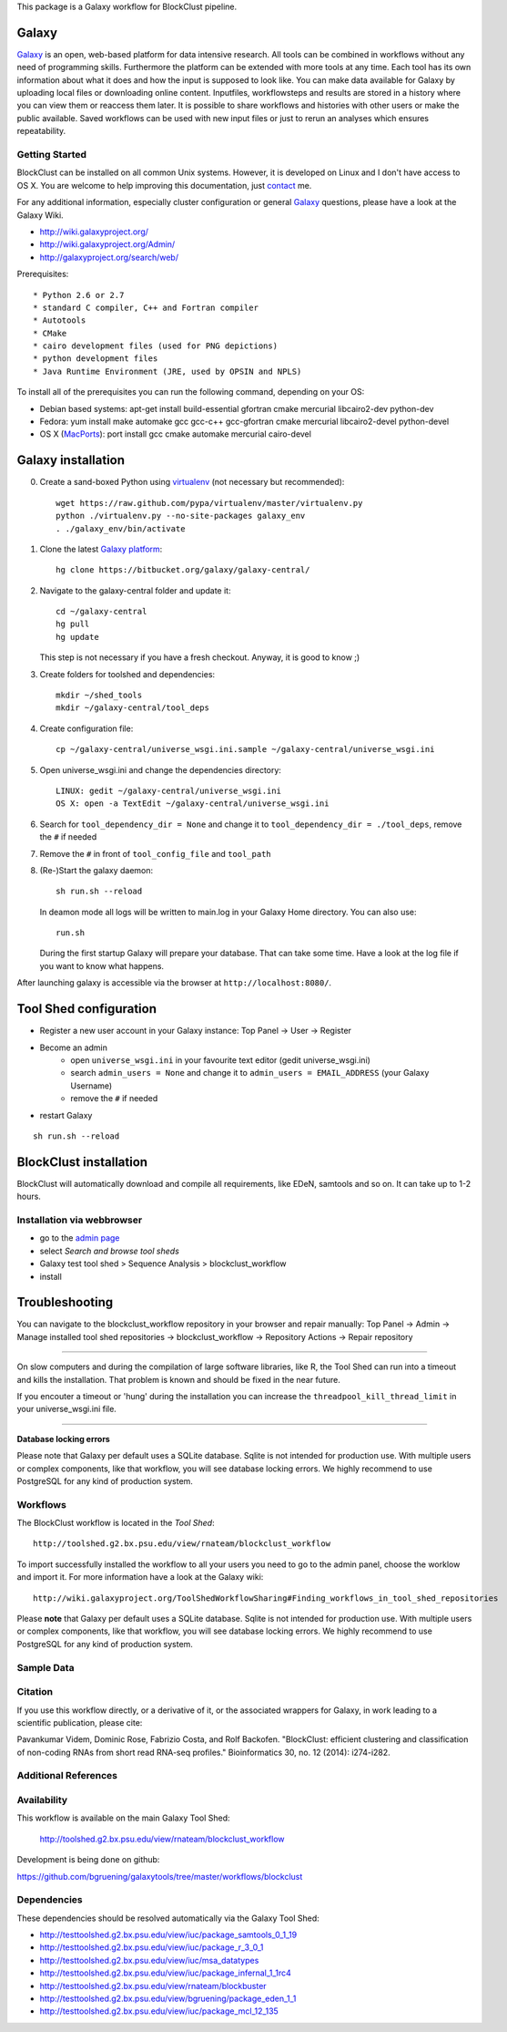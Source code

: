

This package is a Galaxy workflow for BlockClust pipeline.


======
Galaxy
======

`Galaxy <http://galaxyproject.org/>`_ is an open, web-based platform for data intensive research.
All tools can be combined in workflows without any need of programming skills. 
Furthermore the platform can be extended with more tools at any time.
Each tool has its own information about what it does and how the input is supposed to look like.
You can make data available for Galaxy by uploading local files or downloading online content.
Inputfiles, workflowsteps and results are stored in a history where you can view them or reaccess them later.
It is possible to share workflows and histories with other users or make the public available.
Saved workflows can be used with new input files or just to rerun an analyses which ensures repeatability.



Getting Started
===============

BlockClust can be installed on all common Unix systems. 
However, it is developed on Linux and I don't have access to OS X. You are welcome to help improving this documentation, just contact_ me.

For any additional information, especially cluster configuration or general Galaxy_ questions, 
please have a look at the Galaxy Wiki.

- http://wiki.galaxyproject.org/

- http://wiki.galaxyproject.org/Admin/

- http://galaxyproject.org/search/web/

.. _contact: https://github.com/bgruening
.. _Galaxy: http://galaxyproject.org/

Prerequisites::

* Python 2.6 or 2.7
* standard C compiler, C++ and Fortran compiler
* Autotools
* CMake
* cairo development files (used for PNG depictions)
* python development files
* Java Runtime Environment (JRE, used by OPSIN and NPLS)

To install all of the prerequisites you can run the following command, depending on your OS:

- Debian based systems: apt-get install build-essential gfortran cmake mercurial libcairo2-dev python-dev
- Fedora: yum install make automake gcc gcc-c++ gcc-gfortran cmake mercurial libcairo2-devel python-devel
- OS X (MacPorts_): port install gcc cmake automake mercurial cairo-devel

.. _MacPorts: http://www.macports.org/


===================
Galaxy installation
===================


0. Create a sand-boxed Python using virtualenv_ (not necessary but recommended)::

        wget https://raw.github.com/pypa/virtualenv/master/virtualenv.py
	python ./virtualenv.py --no-site-packages galaxy_env
	. ./galaxy_env/bin/activate

.. _virtualenv: http://www.virtualenv.org/


1. Clone the latest `Galaxy platform`_::

	hg clone https://bitbucket.org/galaxy/galaxy-central/

.. _Galaxy platform: http://wiki.galaxyproject.org/Admin/Get%20Galaxy

2. Navigate to the galaxy-central folder and update it::
	
	cd ~/galaxy-central
	hg pull
	hg update
   
   This step is not necessary if you have a fresh checkout. Anyway, it is good to know ;)

3. Create folders for toolshed and dependencies::

	mkdir ~/shed_tools
	mkdir ~/galaxy-central/tool_deps

4. Create configuration file::

	cp ~/galaxy-central/universe_wsgi.ini.sample ~/galaxy-central/universe_wsgi.ini

5. Open universe_wsgi.ini and change the dependencies directory::

	LINUX: gedit ~/galaxy-central/universe_wsgi.ini
	OS X: open -a TextEdit ~/galaxy-central/universe_wsgi.ini

6. Search for ``tool_dependency_dir = None`` and change it to ``tool_dependency_dir = ./tool_deps``, remove the ``#`` if needed

7. Remove the ``#`` in front of ``tool_config_file`` and ``tool_path``

8. (Re-)Start the galaxy daemon::

	sh run.sh --reload
	
   In deamon mode all logs will be written to main.log in your Galaxy Home directory. You can also use::
   
	run.sh   

   During the first startup Galaxy will prepare your database. That can take some time. Have a look at the log file if you want to know what happens.

After launching galaxy is accessible via the browser at ``http://localhost:8080/``.



=======================
Tool Shed configuration
=======================

- Register a new user account in your Galaxy instance: Top Panel → User → Register
- Become an admin
	- open ``universe_wsgi.ini`` in your favourite text editor (gedit universe_wsgi.ini)
	- search ``admin_users = None`` and change it to ``admin_users = EMAIL_ADDRESS`` (your Galaxy Username)
	- remove the ``#`` if needed
- restart Galaxy

::

	sh run.sh --reload


=======================
BlockClust installation
=======================

BlockClust will automatically download and compile all requirements, 
like EDeN, samtools and so on. It can take up to 1-2 hours.


Installation via webbrowser
===========================

- go to the `admin page`_
- select *Search and browse tool sheds*
- Galaxy test tool shed > Sequence Analysis  > blockclust_workflow
- install

.. _admin page: http://localhost:8080/admin


===============
Troubleshooting
===============
You can navigate to the blockclust_workflow repository in your browser and repair manually: 
Top Panel → Admin → Manage installed tool shed repositories → blockclust_workflow → Repository Actions → Repair repository

------


On slow computers and during the compilation of large software libraries, like R, 
the Tool Shed can run into a timeout and kills the installation.
That problem is known and should be fixed in the near future.

If you encouter a timeout or 'hung' during the installation you can increase the ``threadpool_kill_thread_limit`` in your universe_wsgi.ini file.


------

**Database locking errors**

Please note that Galaxy per default uses a SQLite database. Sqlite is not intended for production use. 
With multiple users or complex components, like that workflow, you will see database locking errors. 
We highly recommend to use PostgreSQL for any kind of production system.


.. _Galaxy wiki: http://wiki.galaxyproject.org/


Workflows
=========

The BlockClust workflow is located in the `Tool Shed`::

	  http://toolshed.g2.bx.psu.edu/view/rnateam/blockclust_workflow

To import successfully installed the workflow to all your users you need to go to the admin panel, choose the worklow and import it.
For more information have a look at the Galaxy wiki::

	http://wiki.galaxyproject.org/ToolShedWorkflowSharing#Finding_workflows_in_tool_shed_repositories

Please **note** that Galaxy per default uses a SQLite database. Sqlite is not intended for production use. 
With multiple users or complex components, like that workflow, you will see database locking errors. 
We highly recommend to use PostgreSQL for any kind of production system.



Sample Data
===========



Citation
========

If you use this workflow directly, or a derivative of it, or the associated
wrappers for Galaxy, in work leading to a scientific publication,
please cite:

Pavankumar Videm, Dominic Rose, Fabrizio Costa, and Rolf Backofen. "BlockClust: efficient clustering and classification of non-coding RNAs from short read RNA-seq profiles." Bioinformatics 30, no. 12 (2014): i274-i282.



Additional References
=====================



Availability
============

This workflow is available on the main Galaxy Tool Shed:

 http://toolshed.g2.bx.psu.edu/view/rnateam/blockclust_workflow 

Development is being done on github:

https://github.com/bgruening/galaxytools/tree/master/workflows/blockclust


Dependencies
============

These dependencies should be resolved automatically via the Galaxy Tool Shed:

* http://testtoolshed.g2.bx.psu.edu/view/iuc/package_samtools_0_1_19 
* http://testtoolshed.g2.bx.psu.edu/view/iuc/package_r_3_0_1
* http://testtoolshed.g2.bx.psu.edu/view/iuc/msa_datatypes 
* http://testtoolshed.g2.bx.psu.edu/view/iuc/package_infernal_1_1rc4 
* http://testtoolshed.g2.bx.psu.edu/view/rnateam/blockbuster 
* http://testtoolshed.g2.bx.psu.edu/view/bgruening/package_eden_1_1
* http://testtoolshed.g2.bx.psu.edu/view/iuc/package_mcl_12_135 
